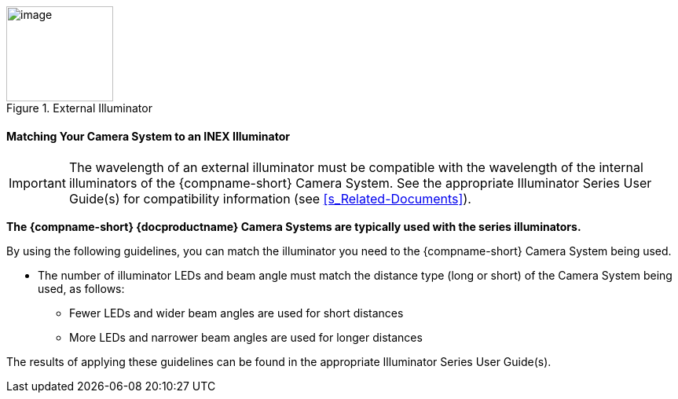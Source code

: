 [#f_External-Illuminator]

.External Illuminator

image::ROOT:/IZA800G/image16.png[image,width=136,height=121]

ifndef::xref-type-IZ600F[[#s_Matching-Your-Camera-System-to-an-INEX-Illuminator]]
ifdef::xref-type-IZ600F[[#s_Matching-Your-Camera-to-an-INEX-Illuminator]]

ifndef::xref-type-IZ600F[==== Matching Your Camera System to an INEX Illuminator]
ifdef::xref-type-IZ600F[==== Matching Your Camera to an INEX Illuminator]

[IMPORTANT]

========================================

The wavelength of an external illuminator must be compatible with the wavelength of the internal illuminators of the
ifndef::xref-type-IZ600F[{compname-short} Camera System.]
ifdef::xref-type-IZ600F[{compname-short} camera.]
See the appropriate Illuminator Series User Guide(s) for compatibility information (see <<s_Related-Documents>>).

========================================

*The {compname-short} {docproductname}
ifndef::xref-type-IZ600F[Camera Systems]
ifdef::xref-type-IZ600F[cameras]
are typically used with the
ifdef::xref-type-IZA800G[{illum-strobe}]
ifdef::xref-type-IZA500G[{illum-non-strobe}]
ifdef::xref-type-IZ600F[{illum-non-strobe}]
series
ifdef::xref-type-IZA800G[strobe]
illuminators.*

By using the following guidelines, you can match the illuminator you need to the {compname-short}
ifndef::xref-type-IZ600F[Camera System]
ifdef::xref-type-IZ600F[camera]
being used.

* The number of illuminator LEDs and beam angle must match the distance type (long or short) of the
ifndef::xref-type-IZ600F[Camera System]
ifdef::xref-type-IZ600F[camera]
being used, as follows:

** Fewer LEDs and wider beam angles are used for short distances

** More LEDs and narrower beam angles are used for longer distances

The results of applying these guidelines can be found in the appropriate Illuminator Series User Guide(s).

